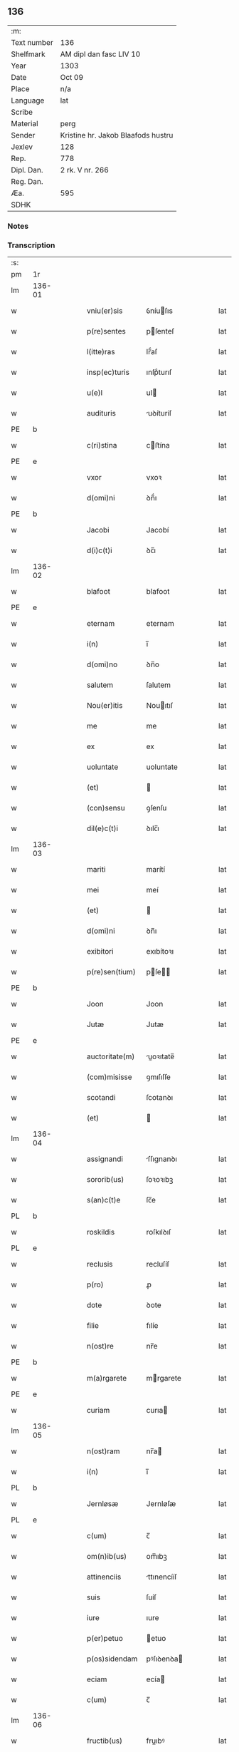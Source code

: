 ** 136
| :m:         |                                    |
| Text number | 136                                |
| Shelfmark   | AM dipl dan fasc LIV 10            |
| Year        | 1303                               |
| Date        | Oct 09                             |
| Place       | n/a                                |
| Language    | lat                                |
| Scribe      |                                    |
| Material    | perg                               |
| Sender      | Kristine hr. Jakob Blaafods hustru |
| Jexlev      | 128                                |
| Rep.        | 778                                |
| Dipl. Dan.  | 2 rk. V nr. 266                    |
| Reg. Dan.   |                                    |
| Æa.         | 595                                |
| SDHK        |                                    |

*** Notes


*** Transcription
| :s: |        |   |   |   |   |                  |             |   |   |   |   |     |   |   |   |        |
| pm  | 1r     |   |   |   |   |                  |             |   |   |   |   |     |   |   |   |        |
| lm  | 136-01 |   |   |   |   |                  |             |   |   |   |   |     |   |   |   |        |
| w   |        |   |   |   |   | vniu(er)sis      | ỽníuſıs    |   |   |   |   | lat |   |   |   | 136-01 |
| w   |        |   |   |   |   | p(re)sentes      | pſenteſ    |   |   |   |   | lat |   |   |   | 136-01 |
| w   |        |   |   |   |   | l(itte)ras       | lr̅́aſ        |   |   |   |   | lat |   |   |   | 136-01 |
| w   |        |   |   |   |   | insp(ec)turis    | ınſpͨturıſ   |   |   |   |   | lat |   |   |   | 136-01 |
| w   |        |   |   |   |   | u(e)l            | ul         |   |   |   |   | lat |   |   |   | 136-01 |
| w   |        |   |   |   |   | audituris        | uꝺíturíſ   |   |   |   |   | lat |   |   |   | 136-01 |
| PE  | b      |   |   |   |   |                  |             |   |   |   |   |     |   |   |   |        |
| w   |        |   |   |   |   | c(ri)stina       | cﬅína      |   |   |   |   | lat |   |   |   | 136-01 |
| PE  | e      |   |   |   |   |                  |             |   |   |   |   |     |   |   |   |        |
| w   |        |   |   |   |   | vxor             | vxoꝛ        |   |   |   |   | lat |   |   |   | 136-01 |
| w   |        |   |   |   |   | d(omi)ni         | ꝺn̅́ı         |   |   |   |   | lat |   |   |   | 136-01 |
| PE  | b      |   |   |   |   |                  |             |   |   |   |   |     |   |   |   |        |
| w   |        |   |   |   |   | Jacobi           | Jacobí      |   |   |   |   | lat |   |   |   | 136-01 |
| w   |        |   |   |   |   | d(i)c(t)i        | ꝺc̅ı         |   |   |   |   | lat |   |   |   | 136-01 |
| lm  | 136-02 |   |   |   |   |                  |             |   |   |   |   |     |   |   |   |        |
| w   |        |   |   |   |   | blafoot          | blafoot     |   |   |   |   | lat |   |   |   | 136-02 |
| PE  | e      |   |   |   |   |                  |             |   |   |   |   |     |   |   |   |        |
| w   |        |   |   |   |   | eternam          | eternam     |   |   |   |   | lat |   |   |   | 136-02 |
| w   |        |   |   |   |   | i(n)             | ı̅           |   |   |   |   | lat |   |   |   | 136-02 |
| w   |        |   |   |   |   | d(omi)no         | ꝺn̅o         |   |   |   |   | lat |   |   |   | 136-02 |
| w   |        |   |   |   |   | salutem          | ſalutem     |   |   |   |   | lat |   |   |   | 136-02 |
| w   |        |   |   |   |   | Nou(er)itis      | Nouıtıſ    |   |   |   |   | lat |   |   |   | 136-02 |
| w   |        |   |   |   |   | me               | me          |   |   |   |   | lat |   |   |   | 136-02 |
| w   |        |   |   |   |   | ex               | ex          |   |   |   |   | lat |   |   |   | 136-02 |
| w   |        |   |   |   |   | uoluntate        | uoluntate   |   |   |   |   | lat |   |   |   | 136-02 |
| w   |        |   |   |   |   | (et)             |            |   |   |   |   | lat |   |   |   | 136-02 |
| w   |        |   |   |   |   | (con)sensu       | ꝯſenſu      |   |   |   |   | lat |   |   |   | 136-02 |
| w   |        |   |   |   |   | dil(e)c(t)i      | ꝺılc̅ı       |   |   |   |   | lat |   |   |   | 136-02 |
| lm  | 136-03 |   |   |   |   |                  |             |   |   |   |   |     |   |   |   |        |
| w   |        |   |   |   |   | mariti           | marítí      |   |   |   |   | lat |   |   |   | 136-03 |
| w   |        |   |   |   |   | mei              | meí         |   |   |   |   | lat |   |   |   | 136-03 |
| w   |        |   |   |   |   | (et)             |            |   |   |   |   | lat |   |   |   | 136-03 |
| w   |        |   |   |   |   | d(omi)ni         | ꝺn̅ı         |   |   |   |   | lat |   |   |   | 136-03 |
| w   |        |   |   |   |   | exibitori        | exıbítoꝛı   |   |   |   |   | lat |   |   |   | 136-03 |
| w   |        |   |   |   |   | p(re)sen(tium)   | pſe̅       |   |   |   |   | lat |   |   |   | 136-03 |
| PE  | b      |   |   |   |   |                  |             |   |   |   |   |     |   |   |   |        |
| w   |        |   |   |   |   | Joon             | Joon        |   |   |   |   | lat |   |   |   | 136-03 |
| w   |        |   |   |   |   | Jutæ             | Jutæ        |   |   |   |   | lat |   |   |   | 136-03 |
| PE  | e      |   |   |   |   |                  |             |   |   |   |   |     |   |   |   |        |
| w   |        |   |   |   |   | auctoritate(m)   | uoꝛıtate̅  |   |   |   |   | lat |   |   |   | 136-03 |
| w   |        |   |   |   |   | (com)misisse     | ꝯmıſıſſe    |   |   |   |   | lat |   |   |   | 136-03 |
| w   |        |   |   |   |   | scotandi         | ſcotanꝺı    |   |   |   |   | lat |   |   |   | 136-03 |
| w   |        |   |   |   |   | (et)             |            |   |   |   |   | lat |   |   |   | 136-03 |
| lm  | 136-04 |   |   |   |   |                  |             |   |   |   |   |     |   |   |   |        |
| w   |        |   |   |   |   | assignandi       | ſſıgnanꝺı  |   |   |   |   | lat |   |   |   | 136-04 |
| w   |        |   |   |   |   | sororib(us)      | ſoꝛoꝛıbꝫ    |   |   |   |   | lat |   |   |   | 136-04 |
| w   |        |   |   |   |   | s(an)c(t)e       | ſc̅e         |   |   |   |   | lat |   |   |   | 136-04 |
| PL  | b      |   |   |   |   |                  |             |   |   |   |   |     |   |   |   |        |
| w   |        |   |   |   |   | roskildis        | roſkılꝺıſ   |   |   |   |   | lat |   |   |   | 136-04 |
| PL  | e      |   |   |   |   |                  |             |   |   |   |   |     |   |   |   |        |
| w   |        |   |   |   |   | reclusis         | recluſíſ    |   |   |   |   | lat |   |   |   | 136-04 |
| w   |        |   |   |   |   | p(ro)            | ꝓ           |   |   |   |   | lat |   |   |   | 136-04 |
| w   |        |   |   |   |   | dote             | ꝺote        |   |   |   |   | lat |   |   |   | 136-04 |
| w   |        |   |   |   |   | filie            | fılíe       |   |   |   |   | lat |   |   |   | 136-04 |
| w   |        |   |   |   |   | n(ost)re         | nr̅e         |   |   |   |   | lat |   |   |   | 136-04 |
| PE  | b      |   |   |   |   |                  |             |   |   |   |   |     |   |   |   |        |
| w   |        |   |   |   |   | m(a)rgarete      | mrgarete   |   |   |   |   | lat |   |   |   | 136-04 |
| PE  | e      |   |   |   |   |                  |             |   |   |   |   |     |   |   |   |        |
| w   |        |   |   |   |   | curiam           | curıa      |   |   |   |   | lat |   |   |   | 136-04 |
| lm  | 136-05 |   |   |   |   |                  |             |   |   |   |   |     |   |   |   |        |
| w   |        |   |   |   |   | n(ost)ram        | nr̅a        |   |   |   |   | lat |   |   |   | 136-05 |
| w   |        |   |   |   |   | i(n)             | ı̅           |   |   |   |   | lat |   |   |   | 136-05 |
| PL  | b      |   |   |   |   |                  |             |   |   |   |   |     |   |   |   |        |
| w   |        |   |   |   |   | Jernløsæ         | Jernløſæ    |   |   |   |   | lat |   |   |   | 136-05 |
| PL  | e      |   |   |   |   |                  |             |   |   |   |   |     |   |   |   |        |
| w   |        |   |   |   |   | c(um)            | c̅           |   |   |   |   | lat |   |   |   | 136-05 |
| w   |        |   |   |   |   | om(n)ib(us)      | om̅ıbꝫ       |   |   |   |   | lat |   |   |   | 136-05 |
| w   |        |   |   |   |   | attinenciis      | ttınencííſ |   |   |   |   | lat |   |   |   | 136-05 |
| w   |        |   |   |   |   | suis             | ſuíſ        |   |   |   |   | lat |   |   |   | 136-05 |
| w   |        |   |   |   |   | iure             | ıure        |   |   |   |   | lat |   |   |   | 136-05 |
| w   |        |   |   |   |   | p(er)petuo       | etuo       |   |   |   |   | lat |   |   |   | 136-05 |
| w   |        |   |   |   |   | p(os)sidendam    | pꝰſıꝺenꝺa  |   |   |   |   | lat |   |   |   | 136-05 |
| w   |        |   |   |   |   | eciam            | ecía       |   |   |   |   | lat |   |   |   | 136-05 |
| w   |        |   |   |   |   | c(um)            | c̅           |   |   |   |   | lat |   |   |   | 136-05 |
| lm  | 136-06 |   |   |   |   |                  |             |   |   |   |   |     |   |   |   |        |
| w   |        |   |   |   |   | fructib(us)      | fruıbꝰ     |   |   |   |   | lat |   |   |   | 136-06 |
| w   |        |   |   |   |   | anni             | nnı        |   |   |   |   | lat |   |   |   | 136-06 |
| w   |        |   |   |   |   | isti(us)         | ıﬅıꝰ        |   |   |   |   | lat |   |   |   | 136-06 |
| w   |        |   |   |   |   | integ(ra)lit(er) | ínteglıt͛   |   |   |   |   | lat |   |   |   | 136-06 |
| w   |        |   |   |   |   | recipiendis      | recıpıenꝺıſ |   |   |   |   | lat |   |   |   | 136-06 |
| p   |        |   |   |   |   | .                | .           |   |   |   |   | lat |   |   |   | 136-06 |
| w   |        |   |   |   |   | Actum            | u        |   |   |   |   | lat |   |   |   | 136-06 |
| w   |        |   |   |   |   | anno             | nno        |   |   |   |   | lat |   |   |   | 136-06 |
| w   |        |   |   |   |   | d(omi)nj         | ꝺn̅́ȷ         |   |   |   |   | lat |   |   |   | 136-06 |
| num |        |   |   |   |   | mͦ                | ͦ           |   |   |   |   | lat |   |   |   | 136-06 |
| num |        |   |   |   |   | cccͦ              | ccͦc         |   |   |   |   | lat |   |   |   | 136-06 |
| num |        |   |   |   |   | iijͦ              | ııȷͦ         |   |   |   |   | lat |   |   |   | 136-06 |
| p   |        |   |   |   |   | .                | .           |   |   |   |   | lat |   |   |   | 136-06 |
| w   |        |   |   |   |   | Jn               | Jn          |   |   |   |   | lat |   |   |   | 136-06 |
| lm  | 136-07 |   |   |   |   |                  |             |   |   |   |   |     |   |   |   |        |
| w   |        |   |   |   |   | festo            | feﬅo        |   |   |   |   | lat |   |   |   | 136-07 |
| w   |        |   |   |   |   | s(an)c(t)or(um)  | ſc̅oꝝ        |   |   |   |   | lat |   |   |   | 136-07 |
| w   |        |   |   |   |   | m(ar)rt(yrum)    | mrt       |   |   |   |   | lat |   |   |   | 136-07 |
| w   |        |   |   |   |   | Dionisii         | Dıoníſíí    |   |   |   |   | lat |   |   |   | 136-07 |
| w   |        |   |   |   |   | (et)             |            |   |   |   |   | lat |   |   |   | 136-07 |
| w   |        |   |   |   |   | socior(um)       | ſocıoꝝ      |   |   |   |   | lat |   |   |   | 136-07 |
| w   |        |   |   |   |   | eius             | eíus        |   |   |   |   | lat |   |   |   | 136-07 |
| p   |        |   |   |   |   | .                | .           |   |   |   |   | lat |   |   |   | 136-07 |
| :e: |        |   |   |   |   |                  |             |   |   |   |   |     |   |   |   |        |
